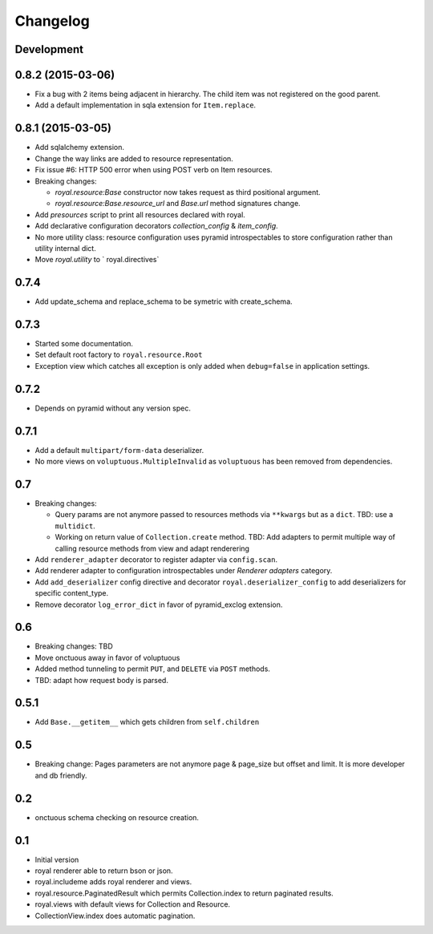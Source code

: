Changelog
=========

Development
-----------

0.8.2 (2015-03-06)
------------------

- Fix a bug with 2 items being adjacent in hierarchy. The child item was not
  registered on the good parent.
- Add a default implementation in sqla extension for ``Item.replace``.

0.8.1 (2015-03-05)
------------------

- Add sqlalchemy extension.
- Change the way links are added to resource representation.
- Fix issue #6: HTTP 500 error when using POST verb on Item resources.
- Breaking changes:

  - `royal.resource:Base` constructor now takes request as third positional
    argument.
  - `royal.resource:Base.resource_url` and `Base.url` method signatures change.

- Add `presources` script to print all resources declared with royal.
- Add declarative configuration decorators `collection_config` & `item_config`.
- No more utility class: resource configuration uses pyramid introspectables to
  store configuration rather than utility internal dict.
- Move `royal.utility` to ` royal.directives`

0.7.4
-----

- Add update_schema and replace_schema to be symetric with create_schema.

0.7.3
-----

- Started some documentation.
- Set default root factory to ``royal.resource.Root``
- Exception view which catches all exception is only added when ``debug=false``
  in application settings.

0.7.2
-----

- Depends on pyramid without any version spec.

0.7.1
-----

- Add a default ``multipart/form-data`` deserializer.
- No more views on ``voluptuous.MultipleInvalid`` as ``voluptuous`` has been
  removed from dependencies.

0.7
---

- Breaking changes:

  - Query params are not anymore passed to resources methods
    via ``**kwargs`` but as a ``dict``. TBD: use a ``multidict``.
  - Working on return value of ``Collection.create`` method. TBD: Add adapters
    to permit multiple way of calling resource methods from view and adapt
    renderering

- Add ``renderer_adapter`` decorator to register adapter via ``config.scan``.
- Add renderer adapter to configuration introspectables under *Renderer
  adapters* category.
- Add ``add_deserializer`` config directive and
  decorator ``royal.deserializer_config`` to add deserializers for specific
  content_type.
- Remove decorator ``log_error_dict`` in favor of pyramid_exclog extension.

0.6
---

- Breaking changes: TBD
- Move onctuous away in favor of voluptuous
- Added method tunneling to permit ``PUT``, and ``DELETE`` via ``POST``
  methods.
- TBD: adapt how request body is parsed.


0.5.1
-----

- Add ``Base.__getitem__`` which gets children from ``self.children``

0.5
---

- Breaking change: Pages parameters are not anymore page & page_size but offset
  and limit. It is more developer and db friendly.

0.2
---

- onctuous schema checking on resource creation.

0.1
---

- Initial version
- royal renderer able to return bson or json.
- royal.includeme adds royal renderer and views.
- royal.resource.PaginatedResult which permits Collection.index to return
  paginated results.
- royal.views with default views for Collection and Resource.
- CollectionView.index does automatic pagination.
